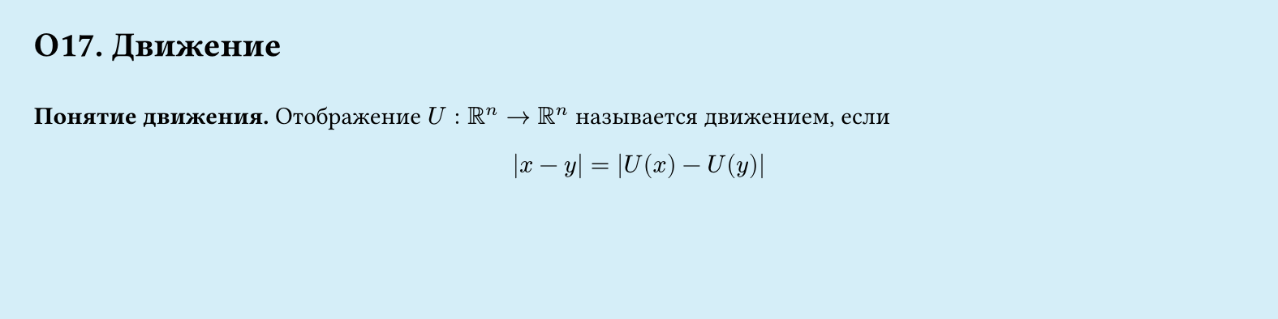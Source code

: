 #set page(width: 20cm, height: 5cm, fill: color.hsl(197.14deg, 71.43%, 90.39%), margin: 15pt)
#set align(left + top)
= О17. Движение
\
*Понятие движения.*
Отображение $U: RR^n -> RR^n$ называется движением, если
$
  abs(x-y) = abs(U(x) - U(y))
$
